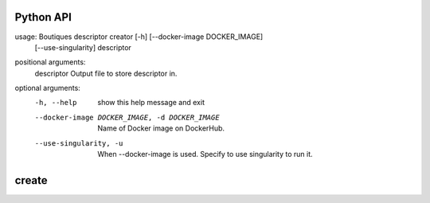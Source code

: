 Python API
==========
usage: Boutiques descriptor creator [-h] [--docker-image DOCKER_IMAGE]
                                    [--use-singularity]
                                    descriptor

positional arguments:
  descriptor            Output file to store descriptor in.

optional arguments:
  -h, --help            show this help message and exit
  --docker-image DOCKER_IMAGE, -d DOCKER_IMAGE
                        Name of Docker image on DockerHub.
  --use-singularity, -u
                        When --docker-image is used. Specify to use
                        singularity to run it.


**create**
==========

.. argparse::
    :module: bosh
    :func: parser_create
    :prog: bosh create

